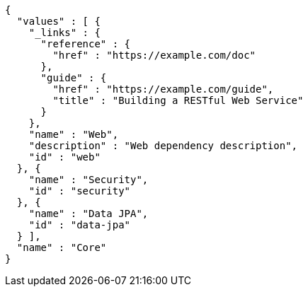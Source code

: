 [source,json,options="nowrap"]
----
{
  "values" : [ {
    "_links" : {
      "reference" : {
        "href" : "https://example.com/doc"
      },
      "guide" : {
        "href" : "https://example.com/guide",
        "title" : "Building a RESTful Web Service"
      }
    },
    "name" : "Web",
    "description" : "Web dependency description",
    "id" : "web"
  }, {
    "name" : "Security",
    "id" : "security"
  }, {
    "name" : "Data JPA",
    "id" : "data-jpa"
  } ],
  "name" : "Core"
}
----